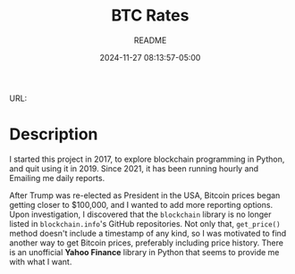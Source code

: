 #+TITLE:	BTC Rates
#+SUBTITLE:	README
#+DATE:		2024-11-27 08:13:57-05:00
#+LASTMOD: 2024-12-09 05:16:54-0500 (EST)
#+OPTIONS:	toc:nil num:nil
#+STARTUP:	indent showeverything
#+CATEGORIES[]:	Projects
#+TAGS[]:	readme python sql bitccoin blockchain yahoofinance

URL: 

* Description

I started this project in 2017, to explore blockchain programming in Python, and quit using it in 2019.  Since 2021, it has been running hourly and Emailing me daily reports.

After Trump was re-elected as President in the USA, Bitcoin prices began getting closer to $100,000, and I wanted to add more reporting options.  Upon investigation, I discovered that the ~blockchain~ library is no longer listed in ~blockchain.info~'s GitHub repositories.  Not only that, ~get_price()~ method doesn't include a timestamp of any kind, so I was motivated to find another way to get Bitcoin prices, preferably including price history.  There is an unofficial *Yahoo Finance* library in Python that seems to provide me with what I want.

